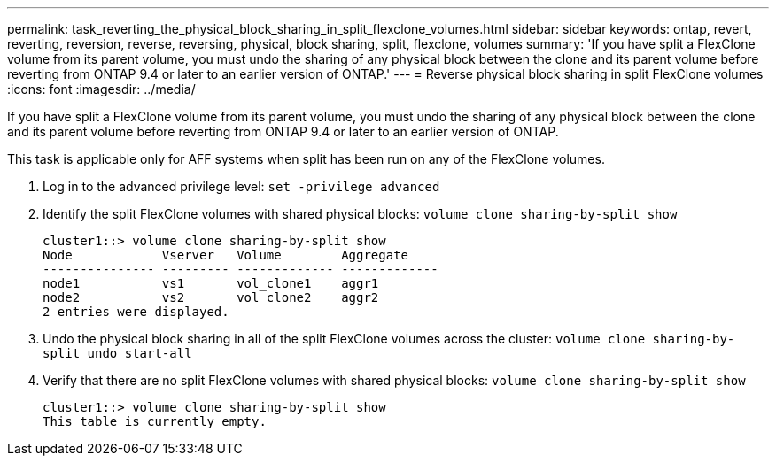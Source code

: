 ---
permalink: task_reverting_the_physical_block_sharing_in_split_flexclone_volumes.html
sidebar: sidebar
keywords: ontap, revert, reverting, reversion, reverse, reversing, physical, block sharing, split, flexclone, volumes
summary: 'If you have split a FlexClone volume from its parent volume, you must undo the sharing of any physical block between the clone and its parent volume before reverting from ONTAP 9.4 or later to an earlier version of ONTAP.'
---
= Reverse physical block sharing in split FlexClone volumes
:icons: font
:imagesdir: ../media/

[.lead]
If you have split a FlexClone volume from its parent volume, you must undo the sharing of any physical block between the clone and its parent volume before reverting from ONTAP 9.4 or later to an earlier version of ONTAP.

This task is applicable only for AFF systems when split has been run on any of the FlexClone volumes.

. Log in to the advanced privilege level: `set -privilege advanced`
. Identify the split FlexClone volumes with shared physical blocks: `volume clone sharing-by-split show`
+
----
cluster1::> volume clone sharing-by-split show
Node            Vserver   Volume        Aggregate
--------------- --------- ------------- -------------
node1           vs1       vol_clone1    aggr1
node2           vs2       vol_clone2    aggr2
2 entries were displayed.
----

. Undo the physical block sharing in all of the split FlexClone volumes across the cluster: `volume clone sharing-by-split undo start-all`
. Verify that there are no split FlexClone volumes with shared physical blocks: `volume clone sharing-by-split show`
+
----
cluster1::> volume clone sharing-by-split show
This table is currently empty.
----

